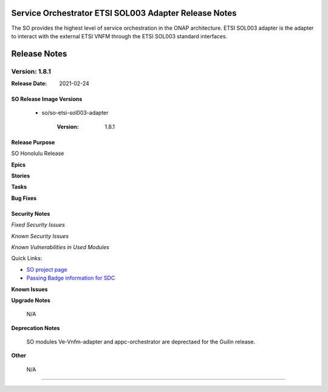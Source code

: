 .. This work is licensed under a Creative Commons Attribution 4.0 International License.
.. http://creativecommons.org/licenses/by/4.0
.. Copyright 2018 Huawei Intellectual Property.  All rights reserved.
.. _release_notes:


Service Orchestrator ETSI SOL003 Adapter Release Notes
=======================================================

The SO provides the highest level of service orchestration in the ONAP architecture.
ETSI SOL003 adapter is the adapter to interact with the external ETSI VNFM through the ETSI SOL003 standard interfaces.


Release Notes
=============

Version: 1.8.1
--------------

:Release Date: 2021-02-24

SO Release Image Versions
^^^^^^^^^^^^^^^^^^^^^^^^^

 - so/so-etsi-sol003-adapter

    :Version: 1.8.1

Release Purpose
^^^^^^^^^^^^^^^

SO Honolulu Release

**Epics**


**Stories**


**Tasks**

**Bug Fixes**


Security Notes
^^^^^^^^^^^^^^

*Fixed Security Issues*

*Known Security Issues*

*Known Vulnerabilities in Used Modules*

Quick Links:

- `SO project page <https://lf-onap.atlassian.net/wiki/spaces/DW/pages/16230651/Service+Orchestrator+Project>`__
- `Passing Badge information for SDC <https://bestpractices.coreinfrastructure.org/en/projects/1702>`__

**Known Issues**


**Upgrade Notes**

	N/A

**Deprecation Notes**

	SO modules Ve-Vnfm-adapter and appc-orchestrator are deprectaed for the Guilin release.

**Other**

	N/A
***************************************************************************************
